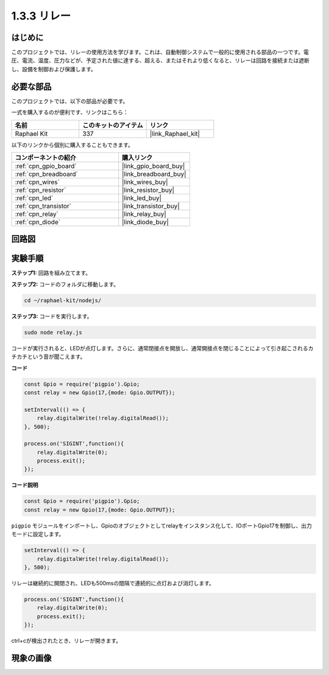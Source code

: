 .. _1.3.3_js:

1.3.3 リレー
===============

はじめに
------------

このプロジェクトでは、リレーの使用方法を学びます。これは、自動制御システムで一般的に使用される部品の一つです。電圧、電流、温度、圧力などが、予定された値に達する、超える、またはそれより低くなると、リレーは回路を接続または遮断し、設備を制御および保護します。

必要な部品
------------------------------

このプロジェクトでは、以下の部品が必要です。

.. image:: ../img/list_1.3.4.png

一式を購入するのが便利です、リンクはこちら：

.. list-table::
    :widths: 20 20 20
    :header-rows: 1

    *   - 名前
        - このキットのアイテム
        - リンク
    *   - Raphael Kit
        - 337
        - |link_Raphael_kit|

以下のリンクから個別に購入することもできます。

.. list-table::
    :widths: 30 20
    :header-rows: 1

    *   - コンポーネントの紹介
        - 購入リンク

    *   - :ref:`cpn_gpio_board`
        - |link_gpio_board_buy|
    *   - :ref:`cpn_breadboard`
        - |link_breadboard_buy|
    *   - :ref:`cpn_wires`
        - |link_wires_buy|
    *   - :ref:`cpn_resistor`
        - |link_resistor_buy|
    *   - :ref:`cpn_led`
        - |link_led_buy|
    *   - :ref:`cpn_transistor`
        - |link_transistor_buy|
    *   - :ref:`cpn_relay`
        - |link_relay_buy|
    *   - :ref:`cpn_diode`
        - |link_diode_buy|

回路図
-----------------

.. image:: ../img/image345.png


実験手順
-----------------------

**ステップ1:** 回路を組み立てます。

.. image:: ../img/image144.png

**ステップ2:** コードのフォルダに移動します。

.. raw:: html

   <run></run>

.. code-block::

    cd ~/raphael-kit/nodejs/


**ステップ3:** コードを実行します。

.. raw:: html

   <run></run>

.. code-block::

    sudo node relay.js

コードが実行されると、LEDが点灯します。さらに、通常閉接点を開放し、通常開接点を閉じることによって引き起こされるカチカチという音が聞こえます。

**コード**

.. code-block:: js

    const Gpio = require('pigpio').Gpio;
    const relay = new Gpio(17,{mode: Gpio.OUTPUT});

    setInterval(() => {
        relay.digitalWrite(!relay.digitalRead());
    }, 500);

    process.on('SIGINT',function(){
        relay.digitalWrite(0);
        process.exit();
    });


**コード説明**

.. code-block:: js

    const Gpio = require('pigpio').Gpio;
    const relay = new Gpio(17,{mode: Gpio.OUTPUT});

``pigpio`` モジュールをインポートし、Gpioのオブジェクトとしてrelayをインスタンス化して、IOポートGpio17を制御し、出力モードに設定します。

.. code-block:: js

    setInterval(() => {
        relay.digitalWrite(!relay.digitalRead());
    }, 500);

リレーは継続的に開閉され、LEDも500msの間隔で連続的に点灯および消灯します。

.. code-block:: js

    process.on('SIGINT',function(){
        relay.digitalWrite(0);
        process.exit();
    });

ctrl+cが検出されたとき、リレーが開きます。

現象の画像
------------------

.. image:: ../img/image145.jpeg
